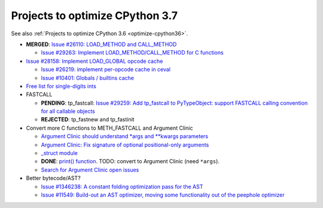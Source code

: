 .. _optimize-cpython37:

********************************
Projects to optimize CPython 3.7
********************************

See also :ref:`Projects to optimize CPython 3.6 <optimize-cpython36>`.

* **MERGED**: `Issue #26110: LOAD_METHOD and CALL_METHOD
  <http://bugs.python.org/issue26110>`_

  * `Issue #29263: Implement LOAD_METHOD/CALL_METHOD for C functions
    <http://bugs.python.org/issue29263>`_

* `Issue #28158: Implement LOAD_GLOBAL opcode cache
  <http://bugs.python.org/issue28158>`_

  * `Issue #26219: implement per-opcode cache in ceval
    <http://bugs.python.org/issue26219>`_
  * `Issue #10401: Globals / builtins cache
    <http://bugs.python.org/issue10401>`_

* `Free list for single-digits ints <http://bugs.python.org/issue24165>`_
* FASTCALL

  * **PENDING**: tp_fastcall: `Issue #29259: Add tp_fastcall to PyTypeObject:
    support FASTCALL calling convention for all callable objects
    <http://bugs.python.org/issue29259>`_
  * **REJECTED**: tp_fastnew and tp_fastinit

* Convert more C functions to METH_FASTCALL and Argument Clinic

  * `Argument Clinic should understand *args and **kwargs parameters
    <http://bugs.python.org/issue20291>`_
  * `Argument Clinic: Fix signature of optional positional-only arguments
    <http://bugs.python.org/issue29299>`_
  * `_struct module <http://bugs.python.org/issue29300>`_
  * **DONE**: `print() function <http://bugs.python.org/issue29296>`_.
    TODO: convert to Argument Clinic (need ``*args``).
  * `Search for Argument Clinic open issues
    <http://bugs.python.org/issue?%40search_text=&ignore=file%3Acontent&title=&%40columns=title&id=&%40columns=id&stage=&creation=&creator=&activity=&%40columns=activity&%40sort=activity&actor=&nosy=&type=&components=31&versions=&dependencies=&assignee=&keywords=&priority=&status=1&%40columns=status&resolution=&nosy_count=&message_count=&%40group=&%40pagesize=50&%40startwith=0&%40sortdir=on&%40queryname=&%40old-queryname=&%40action=search>`_

* Better bytecode/AST?

  * `Issue #1346238: A constant folding optimization pass for the AST
    <http://bugs.python.org/issue1346238>`_
  * `Issue #11549: Build-out an AST optimizer, moving some functionality out of
    the peephole optimizer
    <http://bugs.python.org/issue11549>`_

